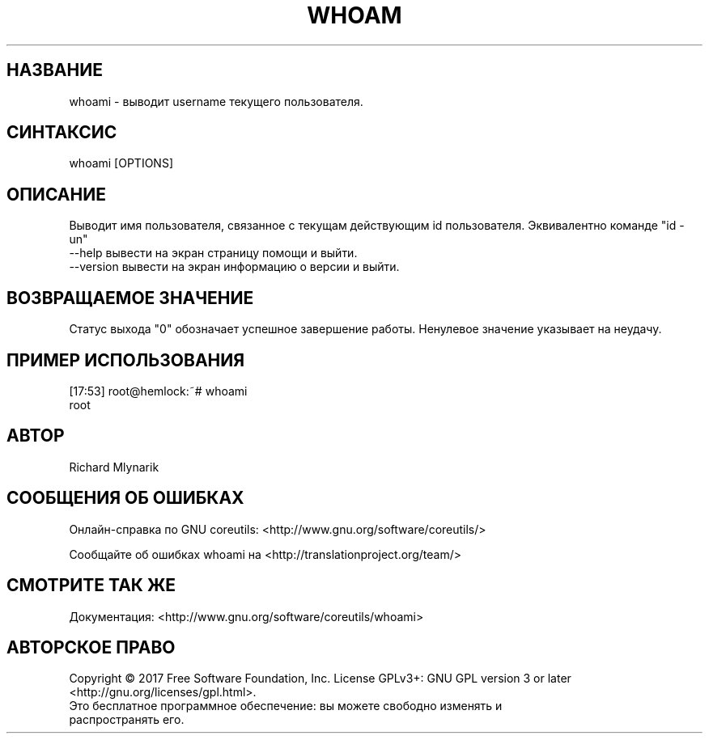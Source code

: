 .TH WHOAM 2 "06 марта 2019" "GNU coreutils 8.28"
.SH НАЗВАНИЕ
.PP 
whoami - выводит username текущего пользователя.
.SH CИНТАКСИС
.PP 
whoami [OPTIONS] 
.SH ОПИСАНИЕ
.PP 
Выводит имя пользователя, связанное с текущам действующим id пользователя. Эквивалентно команде "id -un"
.TP  
\-\-help вывести на экран страницу помощи и выйти.
.TP
\-\-version вывести на экран информацию о версии и выйти.
.SH ВОЗВРАЩАЕМОЕ ЗНАЧЕНИЕ
.PP 
Статус выхода "0" обозначает успешное завершение работы.
Ненулевое значение указывает на неудачу.
.SH ПРИМЕР ИСПОЛЬЗОВАНИЯ
.PP
[17:53] root@hemlock:~# whoami 
.br
root
.SH АВТОР
.PP 
Richard Mlynarik
.SH СООБЩЕНИЯ ОБ ОШИБКАХ
.PP 
Онлайн-справка по GNU coreutils: <http://www.gnu.org/software/coreutils/>
.PP 
Сообщайте об ошибках whoami на <http://translationproject.org/team/>
.SH СМОТРИТЕ ТАК ЖЕ
.PP
Документация: <http://www.gnu.org/software/coreutils/whoami>
.SH АВТОРСКОЕ ПРАВО
.PP  
Copyright   ©   2017   Free   Software   Foundation,  Inc.   License  GPLv3+:  GNU  GPL  version  3  or  later <http://gnu.org/licenses/gpl.html>.
.TP 
Это бесплатное программное обеспечение: вы можете свободно изменять и распространять его.
